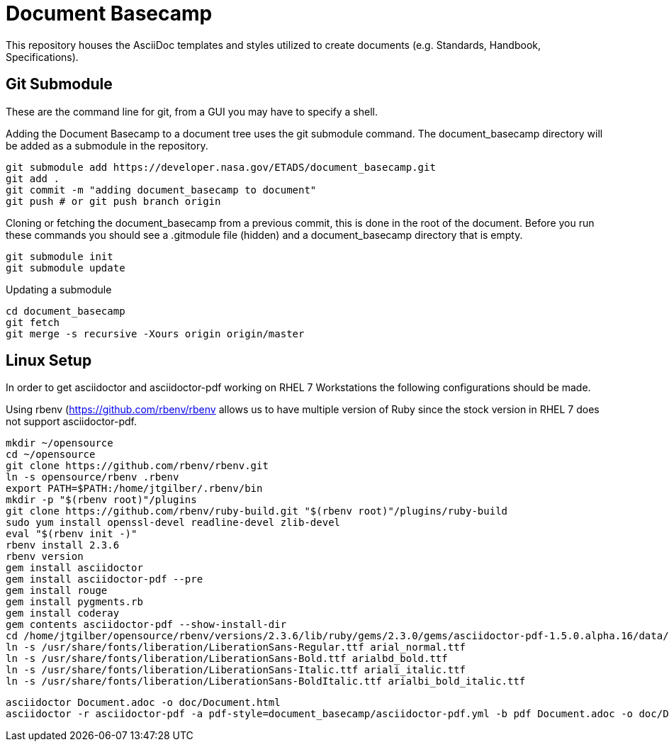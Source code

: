 = Document Basecamp

This repository houses the AsciiDoc templates and styles utilized to create documents (e.g. Standards, Handbook, Specifications).

== Git Submodule 

These are the command line for git, from a GUI you may have to specify a shell.

Adding the Document Basecamp to a document tree uses the git submodule command. The document_basecamp directory will be added as a submodule in the repository. 

[source]
----
git submodule add https://developer.nasa.gov/ETADS/document_basecamp.git
git add .
git commit -m "adding document_basecamp to document"
git push # or git push branch origin
----

Cloning or fetching the document_basecamp from a previous commit, this is done in the root of the document. Before you run these commands you should see a .gitmodule file (hidden) and a document_basecamp directory that is empty. 

[source]
----
git submodule init
git submodule update
----

Updating a submodule

[source]
----
cd document_basecamp
git fetch
git merge -s recursive -Xours origin origin/master
----

== Linux Setup

In order to get asciidoctor and asciidoctor-pdf working on RHEL 7 Workstations the following configurations should be made. 

Using rbenv (https://github.com/rbenv/rbenv)[https://github.com/rbenv/rbenv] allows us to have multiple version of Ruby since the stock version in RHEL 7 does not support asciidoctor-pdf. 

[source]
----
mkdir ~/opensource
cd ~/opensource
git clone https://github.com/rbenv/rbenv.git
ln -s opensource/rbenv .rbenv
export PATH=$PATH:/home/jtgilber/.rbenv/bin
mkdir -p "$(rbenv root)"/plugins
git clone https://github.com/rbenv/ruby-build.git "$(rbenv root)"/plugins/ruby-build
sudo yum install openssl-devel readline-devel zlib-devel
eval "$(rbenv init -)"
rbenv install 2.3.6
rbenv version
gem install asciidoctor
gem install asciidoctor-pdf --pre
gem install rouge
gem install pygments.rb
gem install coderay
gem contents asciidoctor-pdf --show-install-dir
cd /home/jtgilber/opensource/rbenv/versions/2.3.6/lib/ruby/gems/2.3.0/gems/asciidoctor-pdf-1.5.0.alpha.16/data/fonts/
ln -s /usr/share/fonts/liberation/LiberationSans-Regular.ttf arial_normal.ttf
ln -s /usr/share/fonts/liberation/LiberationSans-Bold.ttf arialbd_bold.ttf
ln -s /usr/share/fonts/liberation/LiberationSans-Italic.ttf ariali_italic.ttf
ln -s /usr/share/fonts/liberation/LiberationSans-BoldItalic.ttf arialbi_bold_italic.ttf
----

[source]
----
asciidoctor Document.adoc -o doc/Document.html
asciidoctor -r asciidoctor-pdf -a pdf-style=document_basecamp/asciidoctor-pdf.yml -b pdf Document.adoc -o doc/Document.pdf
----
